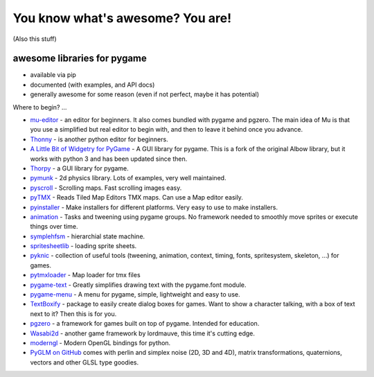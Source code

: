 You know what's awesome? You are!
=================================

(Also this stuff)

awesome libraries for pygame
----------------------------

- available via pip
- documented (with examples, and API docs)
- generally awesome for some reason (even if not perfect, maybe it has potential)


Where to begin? ...

- `mu-editor <https://github.com/mu-editor/mu>`__ - an editor for beginners. It also comes bundled with pygame and pgzero. The main idea of Mu is that you use a simplified but real editor to begin with, and then to leave it behind once you advance.
- `Thonny <https://thonny.org/>`__ - is another python editor for beginners.


- `A Little Bit of Widgetry for PyGame <https://github.com/hasii2011/albow-python-3>`__ - A GUI library for pygame. This is a fork of the original Albow library, but it works with python 3 and has been updated since then.
- `Thorpy <http://www.thorpy.org/>`__ - a GUI library for pygame.


- `pymunk <http://www.pymunk.org/en/latest/>`__ - 2d physics library. Lots of examples, very well maintained.


- `pyscroll <https://github.com/bitcraft/pyscroll>`__ - Scrolling maps. Fast scrolling images easy.
- `pyTMX <https://github.com/bitcraft/pytmx>`__ - Reads Tiled Map Editors TMX maps. Can use a Map editor easily.
- `pyinstaller <https://www.pyinstaller.org/>`__ - Make installers for different platforms. Very easy to use to make installers.
- `animation <https://github.com/bitcraft/animation>`__ - Tasks and tweening using pygame groups. No framework needed to smoothly move sprites or execute things over time.


- `symplehfsm <https://bitbucket.org/dr0id/symplehfsm/overview>`__ - hierarchial state machine.
- `spritesheetlib <https://bitbucket.org/dr0id/spritesheetlib>`__ - loading sprite sheets.
- `pyknic <https://bitbucket.org/dr0id/pyknic>`__ - collection of useful tools (tweening, animation, context, timing, fonts, spritesystem, skeleton, ...) for games.
- `pytmxloader <https://bitbucket.org/dr0id/pytmxloader>`__ - Map loader for tmx files


- `pygame-text <https://github.com/cosmologicon/pygame-text>`__ - Greatly simplifies drawing text with the pygame.font module.
- `pygame-menu <https://github.com/ppizarror/pygame-menu>`__ - A menu for pygame, simple, lightweight and easy to use.
- `TextBoxify <https://github.com/hnrkcode/TextBoxify>`__ - package to easily create dialog boxes for games. Want to show a character talking, with a box of text next to it? Then this is for you.


- `pgzero <https://pygame-zero.readthedocs.io/en/stable/>`__ - a framework for games built on top of pygame. Intended for education.
- `Wasabi2d <https://github.com/lordmauve/wasabi2d>`__ - another game framework by lordmauve, this time it's cutting edge.
- `moderngl <https://github.com/moderngl/moderngl>`__ - Modern OpenGL bindings for python.
- `PyGLM on GitHub <https://github.com/Zuzu-Typ/PyGLM>`__ comes with perlin and simplex noise (2D, 3D and 4D), matrix transformations, quaternions, vectors and other GLSL type goodies.
